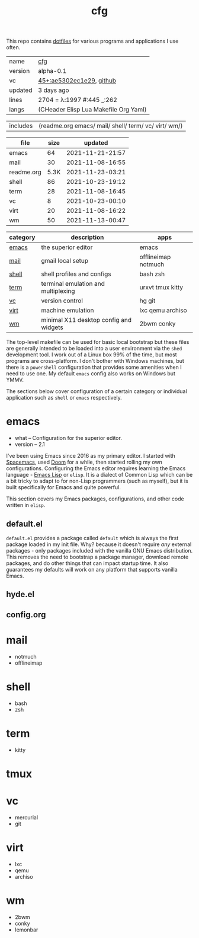 # Created 2021-11-23 Tue 04:46
#+title: cfg
This repo contains [[https://wiki.archlinux.org/title/Dotfiles][dotfiles]] for various programs and applications I
use often.

#+results: 
|---------+---------------------------------------------------------------------------------------------------------------------|
| name    | [[https://rwest.io/m#cfg][cfg]]                                                                                     |
| version | alpha-0.1                                                                                                           |
| vc      | [[https://hg.rwest.io/cfg/rev/ae5302ec1e29][45+:ae5302ec1e29]], [[https://github.com/richardwesthaver/cfg][github]] |
| updated | 3 days ago                                                                                                          |
| lines   | 2704 = λ:1997 #:445 _:262                                                                                           |
| langs   | (CHeader Elisp Lua Makefile Org Yaml)                                                                               |
|---------+---------------------------------------------------------------------------------------------------------------------|
#+results: 
| includes | (readme.org emacs/ mail/ shell/ term/ vc/ virt/ wm/) |

#+results: 
| file       | size |          updated |
|------------+------+------------------|
| emacs      |   64 | 2021-11-21-21:57 |
| mail       |   30 | 2021-11-08-16:55 |
| readme.org | 5.3K | 2021-11-23-03:21 |
| shell      |   86 | 2021-10-23-19:12 |
| term       |   28 | 2021-11-08-16:45 |
| vc         |    8 | 2021-10-23-00:10 |
| virt       |   20 | 2021-11-08-16:22 |
| wm         |   50 | 2021-11-13-00:47 |


| category              | description                            | apps                |
|-----------------------+----------------------------------------+---------------------|
| [[#cfg:emacs][emacs]] | the superior editor                    | emacs               |
| [[#cfg:mail][mail]]   | gmail local setup                      | offlineimap notmuch |
| [[#cfg:shell][shell]] | shell profiles and configs             | bash zsh            |
| [[#cfg:term][term]]   | terminal emulation and multiplexing    | urxvt tmux kitty    |
| [[#cfg:vc][vc]]       | version control                        | hg git              |
| [[#cfg:virt][virt]]   | machine emulation                      | lxc qemu archiso    |
| [[#cfg:wm][wm]]       | minimal X11 desktop config and widgets | 2bwm conky          |


The top-level makefile can be used for basic local bootstrap but these
files are generally intended to be loaded into a user environment via
the =shed= development tool. I work out of a Linux box 99% of the
time, but most programs are cross-platform. I don't bother with
Windows machines, but there is a =powershell= configuration that
provides some amenities when I need to use one. My default =emacs=
config also works on Windows but YMMV.

The sections below cover configuration of a certain category or
individual application such as =shell= or =emacs= respectively.

* emacs
- what -- Configuration for the superior editor.
- version -- 2.1

I've been using Emacs since 2016 as my primary editor. I started with
[[https://www.spacemacs.org/][Spacemacs]], used [[https://github.com/hlissner/doom-emacs][Doom]] for a while, then started rolling my own
configurations. Configuring the Emacs editor requires learning the
Emacs language - [[https://www.gnu.org/software/emacs/manual/html_node/elisp/][Emacs Lisp]] or =elisp=. It is a dialect of Common Lisp
which can be a bit tricky to adapt to for non-Lisp programmers (such
as myself), but it is built specifically for Emacs and quite powerful.

This section covers my Emacs packages, configurations, and other code
written in =elisp=.
** default.el
=default.el= provides a package called =default= which is always the
first package loaded in my init file. Why? because it doesn't require
/any/ external packages - only packages included with the vanilla GNU
Emacs distribution. This removes the need to bootstrap a package
manager, download remote packages, and do other things that can impact
startup time. It also guarantees my defaults will work on any platform
that supports vanilla Emacs.

** hyde.el
** config.org
[[https://rwest.io/a/img/abyss-theme-emacs.png][https://rwest.io/a/img/abyss-theme-emacs.png]]
[[https://rwest.io/a/img/sanityinc-theme-emacs.png][https://rwest.io/a/img/sanityinc-theme-emacs.png]]
[[https://rwest.io/a/img/wheatgrass-theme-emacs.png][https://rwest.io/a/img/wheatgrass-theme-emacs.png]]
[[https://rwest.io/a/img/leuven-theme-emacs.png][https://rwest.io/a/img/leuven-theme-emacs.png]]
[[https://rwest.io/a/img/olivetti-emacs.png][https://rwest.io/a/img/olivetti-emacs.png]]
[[https://rwest.io/a/img/rust-development-emacs.png][https://rwest.io/a/img/rust-development-emacs.png]]
[[https://rwest.io/a/img/rust-tests-emacs.png][https://rwest.io/a/img/rust-tests-emacs.png]]
[[https://rwest.io/a/img/email-emacs.png][https://rwest.io/a/img/email-emacs.png]]
[[https://rwest.io/a/img/eww-emacs.png][https://rwest.io/a/img/eww-emacs.png]]
* mail
- notmuch
- offlineimap
* shell
- bash
- zsh
* term
- kitty
* tmux
* vc
- mercurial
- git
* virt
- lxc
- qemu
- archiso
* wm
- 2bwm
- conky
- lemonbar
